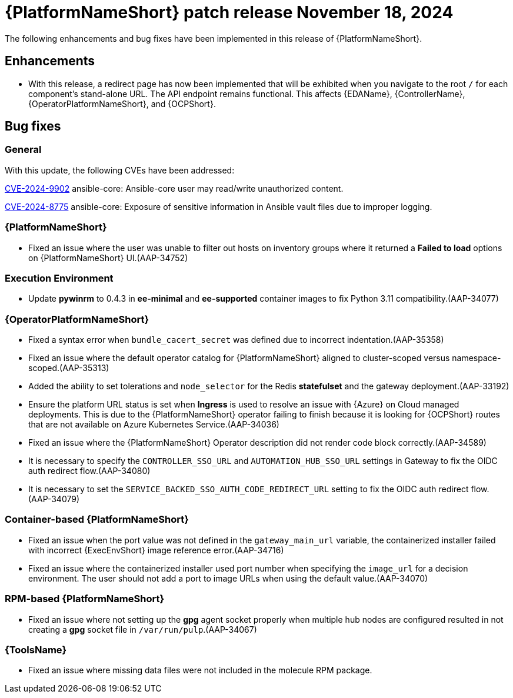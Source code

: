 [[aap-25-4-18-nov]]

= {PlatformNameShort} patch release November 18, 2024

The following enhancements and bug fixes have been implemented in this release of {PlatformNameShort}.

== Enhancements

* With this release, a redirect page has now been implemented that will be exhibited when you navigate to the root `/` for each component's stand-alone URL. The API endpoint remains functional. This affects {EDAName}, {ControllerName}, {OperatorPlatformNameShort}, and {OCPShort}.


== Bug fixes

=== General

With this update, the following CVEs have been addressed:

link:https://access.redhat.com/security/cve/cve-2024-9902[CVE-2024-9902] ansible-core: Ansible-core user may read/write unauthorized content.

link:https://access.redhat.com/security/cve/cve-2024-8775[CVE-2024-8775] ansible-core: Exposure of sensitive information in Ansible vault files due to improper logging.


=== {PlatformNameShort}

* Fixed an issue where the user was unable to filter out hosts on inventory groups where it returned a *Failed to load* options on {PlatformNameShort} UI.(AAP-34752)

=== Execution Environment

* Update *pywinrm* to 0.4.3 in *ee-minimal* and *ee-supported* container images to fix Python 3.11 compatibility.(AAP-34077)

=== {OperatorPlatformNameShort}

* Fixed a syntax error when `bundle_cacert_secret` was defined due to incorrect indentation.(AAP-35358)

* Fixed an issue where the default operator catalog for {PlatformNameShort} aligned to cluster-scoped versus namespace-scoped.(AAP-35313)

* Added the ability to set tolerations and `node_selector` for the Redis *statefulset* and the gateway deployment.(AAP-33192)

* Ensure the platform URL status is set when *Ingress* is used to resolve an issue with {Azure} on Cloud managed deployments. This is due to the {PlatformNameShort} operator failing to finish because it is looking for {OCPShort} routes that are not available on Azure Kubernetes Service.(AAP-34036)

* Fixed an issue where the {PlatformNameShort} Operator description did not render code block correctly.(AAP-34589)

* It is necessary to specify the `CONTROLLER_SSO_URL` and `AUTOMATION_HUB_SSO_URL` settings in Gateway to fix the OIDC auth redirect flow.(AAP-34080)

* It is necessary to set the `SERVICE_BACKED_SSO_AUTH_CODE_REDIRECT_URL` setting to fix the OIDC auth redirect flow.(AAP-34079)

=== Container-based {PlatformNameShort}

* Fixed an issue when the port value was not defined in the `gateway_main_url` variable, the containerized installer failed with incorrect {ExecEnvShort} image reference error.(AAP-34716)

* Fixed an issue where the containerized installer used port number when specifying the `image_url` for a decision environment. The user should not add a port to image URLs when using the default value.(AAP-34070)

=== RPM-based {PlatformNameShort}

* Fixed an issue where not setting up the *gpg* agent socket properly when multiple hub nodes are configured resulted in not creating a *gpg* socket file in `/var/run/pulp`.(AAP-34067)

=== {ToolsName}

* Fixed an issue where missing data files were not included in the molecule RPM package.

// Commenting this out for now as the advisories are not yet published to the Errata tab on the downloads page: https://access.redhat.com/downloads/content/480/ver=2.5/rhel---9/2.5/x86_64/product-errata

// == Advisories
// The following errata advisories are included in this release:

// * link:https://access.redhat.com/errata/[]

// * link:https://access.redhat.com/errata/[]

// * link:https://access.redhat.com/errata/[]

// * link:https://access.redhat.com/errata/[]

